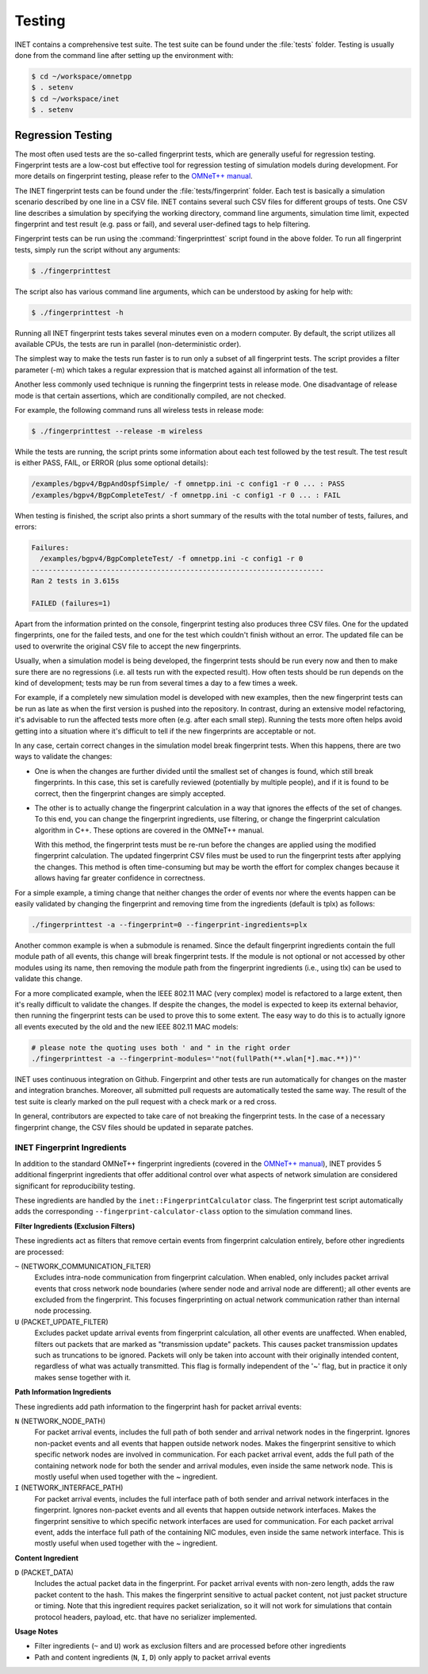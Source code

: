 .. _dg:cha:testing:

Testing
=======

INET contains a comprehensive test suite. The test suite can be found under the
:file:`tests` folder. Testing is usually done from the command line after setting
up the environment with:

.. code-block:: shell

   $ cd ~/workspace/omnetpp
   $ . setenv
   $ cd ~/workspace/inet
   $ . setenv

Regression Testing
------------------

The most often used tests are the so-called fingerprint tests, which are generally
useful for regression testing. Fingerprint tests are a low-cost but effective tool
for regression testing of simulation models during development. For more details
on fingerprint testing, please refer to the `OMNeT++ manual
<https://omnetpp.org/doc/omnetpp/manual/#sec:testing:fingerprint-tests>`__.

The INET fingerprint tests can be found under the :file:`tests/fingerprint` folder.
Each test is basically a simulation scenario described by one line in a CSV file.
INET contains several such CSV files for different groups of tests. One CSV line
describes a simulation by specifying the working directory, command line arguments,
simulation time limit, expected fingerprint and test result (e.g. pass or fail),
and several user-defined tags to help filtering.

Fingerprint tests can be run using the :command:`fingerprinttest` script found
in the above folder. To run all fingerprint tests, simply run the script without
any arguments:

.. code-block:: shell

   $ ./fingerprinttest

The script also has various command line arguments, which can be understood by
asking for help with:

.. code-block:: shell

   $ ./fingerprinttest -h

Running all INET fingerprint tests takes several minutes even on a modern
computer. By default, the script utilizes all available CPUs, the tests are
run in parallel (non-deterministic order).

The simplest way to make the tests run faster is to run only a subset of all
fingerprint tests. The script provides a filter parameter (-m) which takes a
regular expression that is matched against all information of the test.

Another less commonly used technique is running the fingerprint tests in release
mode. One disadvantage of release mode is that certain assertions, which are
conditionally compiled, are not checked.

For example, the following command runs all wireless tests in release mode:

.. code-block:: shell

   $ ./fingerprinttest --release -m wireless

While the tests are running, the script prints some information about each test
followed by the test result. The test result is either PASS, FAIL, or ERROR (plus
some optional details):

.. code-block:: shell

   /examples/bgpv4/BgpAndOspfSimple/ -f omnetpp.ini -c config1 -r 0 ... : PASS
   /examples/bgpv4/BgpCompleteTest/ -f omnetpp.ini -c config1 -r 0 ... : FAIL
   
When testing is finished, the script also prints a short summary of the results
with the total number of tests, failures, and errors:

.. code-block:: shell

   Failures:
     /examples/bgpv4/BgpCompleteTest/ -f omnetpp.ini -c config1 -r 0
   ----------------------------------------------------------------------
   Ran 2 tests in 3.615s

   FAILED (failures=1)

Apart from the information printed on the console, fingerprint testing also
produces three CSV files. One for the updated fingerprints, one for the failed
tests, and one for the test which couldn't finish without an error. The updated
file can be used to overwrite the original CSV file to accept the new fingerprints.

Usually, when a simulation model is being developed, the fingerprint tests should
be run every now and then to make sure there are no regressions (i.e. all tests
run with the expected result). How often tests should be run depends on the kind
of development; tests may be run from several times a day to a few times a week.

For example, if a completely new simulation model is developed with new examples,
then the new fingerprint tests can be run as late as when the first version is
pushed into the repository. In contrast, during an extensive model refactoring,
it's advisable to run the affected tests more often (e.g. after each small step).
Running the tests more often helps avoid getting into a situation where it's
difficult to tell if the new fingerprints are acceptable or not.

In any case, certain correct changes in the simulation model break fingerprint
tests. When this happens, there are two ways to validate the changes:

-  One is when the changes are further divided until the smallest set of changes
   is found, which still break fingerprints. In this case, this set is carefully
   reviewed (potentially by multiple people), and if it is found to be correct,
   then the fingerprint changes are simply accepted.

-  The other is to actually change the fingerprint calculation in a way that
   ignores the effects of the set of changes. To this end, you can change the
   fingerprint ingredients, use filtering, or change the fingerprint calculation
   algorithm in C++. These options are covered in the OMNeT++ manual.
   
   With this method, the fingerprint tests must be re-run before the changes are
   applied using the modified fingerprint calculation. The updated fingerprint
   CSV files must be used to run the fingerprint tests after applying the changes.
   This method is often time-consuming but may be worth the effort for complex
   changes because it allows having far greater confidence in correctness.

For a simple example, a timing change that neither changes the order of events
nor where the events happen can be easily validated by changing the fingerprint
and removing time from the ingredients (default is tplx) as follows:

.. code-block:: shell

   ./fingerprinttest -a --fingerprint=0 --fingerprint-ingredients=plx

Another common example is when a submodule is renamed. Since the default fingerprint
ingredients contain the full module path of all events, this change will break
fingerprint tests. If the module is not optional or not accessed by other modules
using its name, then removing the module path from the fingerprint ingredients
(i.e., using tlx) can be used to validate this change.

For a more complicated example, when the IEEE 802.11 MAC (very complex) model is
refactored to a large extent, then it's really difficult to validate the changes.
If despite the changes, the model is expected to keep its external behavior, then
running the fingerprint tests can be used to prove this to some extent. The easy
way to do this is to actually ignore all events executed by the old and the new
IEEE 802.11 MAC models:
 
.. code-block:: shell

   # please note the quoting uses both ' and " in the right order
   ./fingerprinttest -a --fingerprint-modules='"not(fullPath(**.wlan[*].mac.**))"'

INET uses continuous integration on Github. Fingerprint and other tests are run
automatically for changes on the master and integration branches. Moreover, all
submitted pull requests are automatically tested the same way. The result of the
test suite is clearly marked on the pull request with a check mark or a red cross.

In general, contributors are expected to take care of not breaking the fingerprint
tests. In the case of a necessary fingerprint change, the CSV files should be updated
in separate patches.

INET Fingerprint Ingredients
~~~~~~~~~~~~~~~~~~~~~~~~~~~~

In addition to the standard OMNeT++ fingerprint ingredients (covered in the
`OMNeT++ manual <https://omnetpp.org/doc/omnetpp/manual/#sec:testing:fingerprint-tests>`__),
INET provides 5 additional fingerprint ingredients that offer additional control
over what aspects of network simulation are considered significant for reproducibility
testing.

These ingredients are handled by the ``inet::FingerprintCalculator`` class. The
fingerprint test script automatically adds the corresponding ``--fingerprint-calculator-class``
option to the simulation command lines.

**Filter Ingredients (Exclusion Filters)**

These ingredients act as filters that remove certain events from fingerprint calculation
entirely, before other ingredients are processed:

``~`` (NETWORK_COMMUNICATION_FILTER)
   Excludes intra-node communication from fingerprint calculation. When enabled,
   only includes packet arrival events that cross network node boundaries (where
   sender node and arrival node are different); all other events are excluded
   from the fingerprint. This focuses fingerprinting on actual network
   communication rather than internal node processing.

``U`` (PACKET_UPDATE_FILTER)
   Excludes packet update arrival events from fingerprint calculation, all other
   events are unaffected. When enabled, filters out packets that are marked as
   "transmission update" packets. This causes packet transmission updates such
   as truncations to be ignored. Packets will only be taken into account with
   their originally intended content, regardless of what was actually
   transmitted. This flag is formally independent of the '~' flag, but in
   practice it only makes sense together with it.

**Path Information Ingredients**

These ingredients add path information to the fingerprint hash for packet arrival events:

``N`` (NETWORK_NODE_PATH)
   For packet arrival events, includes the full path of both sender and arrival
   network nodes in the fingerprint. Ignores non-packet events and all events
   that happen outside network nodes. Makes the fingerprint sensitive to which
   specific network nodes are involved in communication. For each packet arrival
   event, adds the full path of the containing network node for both the sender
   and arrival modules, even inside the same network node. This is mostly useful when
   used together with the `~` ingredient.

``I`` (NETWORK_INTERFACE_PATH)
   For packet arrival events, includes the full interface path of both sender
   and arrival network interfaces in the fingerprint. Ignores non-packet events
   and all events that happen outside network interfaces. Makes the fingerprint
   sensitive to which specific network interfaces are used for communication.
   For each packet arrival event, adds the interface full path of the containing
   NIC modules, even inside the same network interface. This is mostly useful when
   used together with the `~` ingredient.

**Content Ingredient**

``D`` (PACKET_DATA)
   Includes the actual packet data in the fingerprint. For packet arrival events
   with non-zero length, adds the raw packet content to the hash. This makes the
   fingerprint sensitive to actual packet content, not just packet structure or
   timing. Note that this ingredient requires packet serialization, so it will
   not work for simulations that contain protocol headers, payload, etc. that
   have no serializer implemented.

**Usage Notes**

- Filter ingredients (``~`` and ``U``) work as exclusion filters and are processed
  before other ingredients
- Path and content ingredients (``N``, ``I``, ``D``) only apply to packet arrival events
